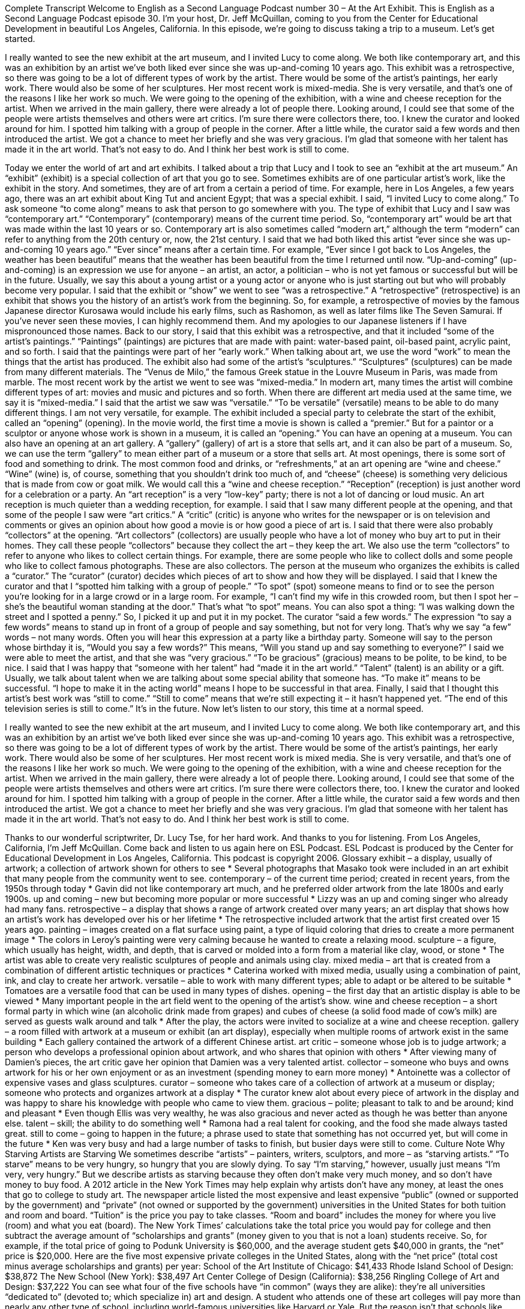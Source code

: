 Complete Transcript
Welcome to English as a Second Language Podcast number 30 – At the Art Exhibit.
This is English as a Second Language Podcast episode 30. I'm your host, Dr. Jeff McQuillan, coming to you from the Center for Educational Development in beautiful Los Angeles, California.
In this episode, we're going to discuss taking a trip to a museum. Let's get started.
[start of story]
I really wanted to see the new exhibit at the art museum, and I invited Lucy to come along. We both like contemporary art, and this was an exhibition by an artist we've both liked ever since she was up-and-coming 10 years ago.
This exhibit was a retrospective, so there was going to be a lot of different types of work by the artist. There would be some of the artist's paintings, her early work. There would also be some of her sculptures. Her most recent work is mixed-media. She is very versatile, and that's one of the reasons I like her work so much.
We were going to the opening of the exhibition, with a wine and cheese reception for the artist. When we arrived in the main gallery, there were already a lot of people there. Looking around, I could see that some of the people were artists themselves and others were art critics. I'm sure there were collectors there, too. I knew the curator and looked around for him. I spotted him talking with a group of people in the corner.
After a little while, the curator said a few words and then introduced the artist. We got a chance to meet her briefly and she was very gracious. I'm glad that someone with her talent has made it in the art world. That's not easy to do. And I think her best work is still to come.
[end of story]
Today we enter the world of art and art exhibits. I talked about a trip that Lucy and I took to see an “exhibit at the art museum.” An “exhibit” (exhibit) is a special collection of art that you go to see. Sometimes exhibits are of one particular artist’s work, like the exhibit in the story. And sometimes, they are of art from a certain a period of time. For example, here in Los Angeles, a few years ago, there was an art exhibit about King Tut and ancient Egypt; that was a special exhibit.
I said, “I invited Lucy to come along.” To ask someone “to come along” means to ask that person to go somewhere with you. The type of exhibit that Lucy and I saw was “contemporary art.” “Contemporary” (contemporary) means of the current time period. So, “contemporary art” would be art that was made within the last 10 years or so. Contemporary art is also sometimes called “modern art,” although the term “modern” can refer to anything from the 20th century or, now, the 21st century.
I said that we had both liked this artist “ever since she was up-and-coming 10 years ago.” “Ever since” means after a certain time. For example, “Ever since I got back to Los Angeles, the weather has been beautiful” means that the weather has been beautiful from the time I returned until now. “Up-and-coming” (up-and-coming) is an expression we use for anyone – an artist, an actor, a politician – who is not yet famous or successful but will be in the future. Usually, we say this about a young artist or a young actor or anyone who is just starting out but who will probably become very popular.
I said that the exhibit or “show” we went to see “was a retrospective.” A “retrospective” (retrospective) is an exhibit that shows you the history of an artist’s work from the beginning. So, for example, a retrospective of movies by the famous Japanese director Kurosawa would include his early films, such as Rashomon, as well as later films like The Seven Samurai. If you’ve never seen these movies, I can highly recommend them. And my apologies to our Japanese listeners if I have mispronounced those names.
Back to our story, I said that this exhibit was a retrospective, and that it included “some of the artist’s paintings.” “Paintings” (paintings) are pictures that are made with paint: water-based paint, oil-based paint, acrylic paint, and so forth. I said that the paintings were part of her “early work.” When talking about art, we use the word “work” to mean the things that the artist has produced. The exhibit also had some of the artist’s “sculptures.” “Sculptures” (sculptures) can be made from many different materials. The “Venus de Milo,” the famous Greek statue in the Louvre Museum in Paris, was made from marble.
The most recent work by the artist we went to see was “mixed-media.” In modern art, many times the artist will combine different types of art: movies and music and pictures and so forth. When there are different art media used at the same time, we say it is “mixed-media.” I said that the artist we saw was “versatile.” “To be versatile” (versatile) means to be able to do many different things. I am not very versatile, for example.
The exhibit included a special party to celebrate the start of the exhibit, called an “opening” (opening). In the movie world, the first time a movie is shown is called a “premier.” But for a paintor or a sculptor or anyone whose work is shown in a museum, it is called an “opening.” You can have an opening at a museum. You can also have an opening at an art gallery. A “gallery” (gallery) of art is a store that sells art, and it can also be part of a museum. So, we can use the term “gallery” to mean either part of a museum or a store that sells art.
At most openings, there is some sort of food and something to drink. The most common food and drinks, or “refreshments,” at an art opening are “wine and cheese.” “Wine” (wine) is, of course, something that you shouldn’t drink too much of, and “cheese” (cheese) is something very delicious that is made from cow or goat milk. We would call this a “wine and cheese reception.” “Reception” (reception) is just another word for a celebration or a party. An “art reception” is a very “low-key” party; there is not a lot of dancing or loud music. An art reception is much quieter than a wedding reception, for example.
I said that I saw many different people at the opening, and that some of the people I saw were “art critics.” A “critic” (critic) is anyone who writes for the newspaper or is on television and comments or gives an opinion about how good a movie is or how good a piece of art is.
I said that there were also probably “collectors” at the opening. “Art collectors” (collectors) are usually people who have a lot of money who buy art to put in their homes. They call these people “collectors” because they collect the art – they keep the art. We also use the term “collectors” to refer to anyone who likes to collect certain things. For example, there are some people who like to collect dolls and some people who like to collect famous photographs. These are also collectors.
The person at the museum who organizes the exhibits is called a “curator.” The “curator” (curator) decides which pieces of art to show and how they will be displayed. I said that I knew the curator and that I “spotted him talking with a group of people.” “To spot” (spot) someone means to find or to see the person you’re looking for in a large crowd or in a large room. For example, “I can’t find my wife in this crowded room, but then I spot her – she’s the beautiful woman standing at the door.” That’s what “to spot” means. You can also spot a thing: “I was walking down the street and I spotted a penny.” So, I picked it up and put it in my pocket.
The curator “said a few words.” The expression “to say a few words” means to stand up in front of a group of people and say something, but not for very long. That’s why we say “a few” words – not many words. Often you will hear this expression at a party like a birthday party. Someone will say to the person whose birthday it is, “Would you say a few words?” This means, “Will you stand up and say something to everyone?”
I said we were able to meet the artist, and that she was “very gracious.” “To be gracious” (gracious) means to be polite, to be kind, to be nice. I said that I was happy that “someone with her talent” had “made it in the art world.” “Talent” (talent) is an ability or a gift. Usually, we talk about talent when we are talking about some special ability that someone has. “To make it” means to be successful. “I hope to make it in the acting world” means I hope to be successful in that area.
Finally, I said that I thought this artist’s best work was “still to come.” “Still to come” means that we’re still expecting it – it hasn’t happened yet. “The end of this television series is still to come.” It’s in the future.
Now let’s listen to our story, this time at a normal speed.
[start of story]
I really wanted to see the new exhibit at the art museum, and I invited Lucy to come along. We both like contemporary art, and this was an exhibition by an artist we've both liked ever since she was up-and-coming 10 years ago.
This exhibit was a retrospective, so there was going to be a lot of different types of work by the artist. There would be some of the artist's paintings, her early work. There would also be some of her sculptures. Her most recent work is mixed media. She is very versatile, and that's one of the reasons I like her work so much.
We were going to the opening of the exhibition, with a wine and cheese reception for the artist. When we arrived in the main gallery, there were already a lot of people there. Looking around, I could see that some of the people were artists themselves and others were art critics. I'm sure there were collectors there, too. I knew the curator and looked around for him. I spotted him talking with a group of people in the corner.
After a little while, the curator said a few words and then introduced the artist. We got a chance to meet her briefly and she was very gracious. I'm glad that someone with her talent has made it in the art world. That's not easy to do. And I think her best work is still to come.
[end of story]
Thanks to our wonderful scriptwriter, Dr. Lucy Tse, for her hard work. And thanks to you for listening. From Los Angeles, California, I’m Jeff McQuillan. Come back and listen to us again here on ESL Podcast.
ESL Podcast is produced by the Center for Educational Development in Los Angeles, California. This podcast is copyright 2006.
Glossary
exhibit – a display, usually of artwork; a collection of artwork shown for others to see
* Several photographs that Masako took were included in an art exhibit that many people from the community went to see.
contemporary – of the current time period; created in recent years, from the 1950s through today
* Gavin did not like contemporary art much, and he preferred older artwork from the late 1800s and early 1900s.
up and coming – new but becoming more popular or more successful
* Lizzy was an up and coming singer who already had many fans.
retrospective – a display that shows a range of artwork created over many years; an art display that shows how an artist’s work has developed over his or her lifetime
* The retrospective included artwork that the artist first created over 15 years ago.
painting – images created on a flat surface using paint, a type of liquid coloring that dries to create a more permanent image
* The colors in Leroy’s painting were very calming because he wanted to create a relaxing mood.
sculpture – a figure, which usually has height, width, and depth, that is carved or molded into a form from a material like clay, wood, or stone
* The artist was able to create very realistic sculptures of people and animals using clay.
mixed media – art that is created from a combination of different artistic techniques or practices
* Caterina worked with mixed media, usually using a combination of paint, ink, and clay to create her artwork.
versatile – able to work with many different types; able to adapt or be altered to be suitable
* Tomatoes are a versatile food that can be used in many types of dishes.
opening – the first day that an artistic display is able to be viewed
* Many important people in the art field went to the opening of the artist’s show.
wine and cheese reception – a short formal party in which wine (an alcoholic drink made from grapes) and cubes of cheese (a solid food made of cow's milk) are served as guests walk around and talk
* After the play, the actors were invited to socialize at a wine and cheese reception.
gallery – a room filled with artwork at a museum or exhibit (an art display), especially when multiple rooms of artwork exist in the same building
* Each gallery contained the artwork of a different Chinese artist.
art critic – someone whose job is to judge artwork; a person who develops a professional opinion about artwork, and who shares that opinion with others
* After viewing many of Damien’s pieces, the art critic gave her opinion that Damien was a very talented artist.
collector – someone who buys and owns artwork for his or her own enjoyment or as an investment (spending money to earn more money)
* Antoinette was a collector of expensive vases and glass sculptures.
curator – someone who takes care of a collection of artwork at a museum or display; someone who protects and organizes artwork at a display
* The curator knew alot about every piece of artwork in the display and was happy to share his knowledge with people who came to view them.
gracious – polite; pleasant to talk to and be around; kind and pleasant
* Even though Ellis was very wealthy, he was also gracious and never acted as though he was better than anyone else.
talent – skill; the ability to do something well
* Ramona had a real talent for cooking, and the food she made always tasted great.
still to come – going to happen in the future; a phrase used to state that something has not occurred yet, but will come in the future
* Ken was very busy and had a large number of tasks to finish, but busier days were still to come.
Culture Note
Why Starving Artists are Starving
We sometimes describe “artists” – painters, writers, sculptors, and more – as “starving artists.” “To starve” means to be very hungry, so hungry that you are slowly dying. To say “I’m starving,” however, usually just means “I’m very, very hungry.” But we describe artists as starving because they often don’t make very much money, and so don’t have money to buy food.
A 2012 article in the New York Times may help explain why artists don’t have any money, at least the ones that go to college to study art. The newspaper article listed the most expensive and least expensive “public” (owned or supported by the government) and “private” (not owned or supported by the government) universities in the United States for both tuition and room and board. “Tuition” is the price you pay to take classes. “Room and board” includes the money for where you live (room) and what you eat (board). The New York Times’ calculations take the total price you would pay for college and then subtract the average amount of “scholarships and grants” (money given to you that is not a loan) students receive. So, for example, if the total price of going to Podunk University is $60,000, and the average student gets $40,000 in grants, the “net” price is $20,000.
Here are the five most expensive private colleges in the United States, along with the “net price” (total cost minus average scholarships and grants) per year:
School of the Art Institute of Chicago: $41,433
Rhode Island School of Design: $38,872
The New School (New York): $38,497
Art Center College of Design (California): $38,256
Ringling College of Art and Design: $37,222
You can see what four of the five schools have “in common” (ways they are alike): they’re all universities “dedicated to” (devoted to; which specialize in) art and design. A student who attends one of these art colleges will pay more than nearly any other type of school, including world-famous universities like Harvard or Yale. But the reason isn’t that schools like Harvard and Yale have cheaper tuition. It’s because schools of art and design don’t usually give very many scholarships or grants to students the way other universities do. Students in art schools have to take loans or get the money themselves, meaning of course they may have more “debt” (money one owes to someone else) when they graduate.